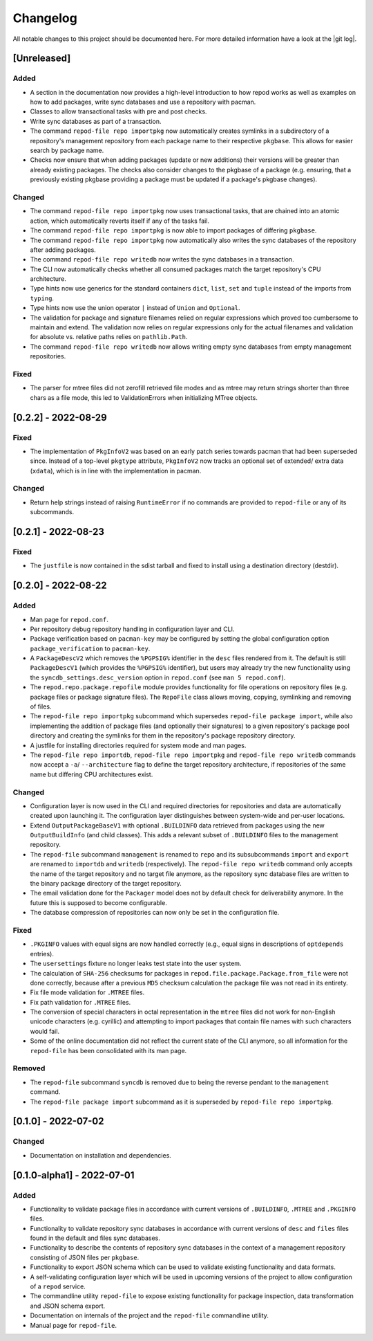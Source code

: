 .. _changelog:

=========
Changelog
=========

All notable changes to this project should be documented here.
For more detailed information have a look at the |git log|.

.. _version unreleased:

[Unreleased]
------------

Added
^^^^^

* A section in the documentation now provides a high-level introduction to how
  repod works as well as examples on how to add packages, write sync databases
  and use a repository with pacman.
* Classes to allow transactional tasks with pre and post checks.
* Write sync databases as part of a transaction.
* The command ``repod-file repo importpkg`` now automatically creates symlinks
  in a subdirectory of a repository's management repository from each package
  name to their respective ``pkgbase``. This allows for easier search by
  package name.
* Checks now ensure that when adding packages (update or new additions) their
  versions will be greater than already existing packages. The checks also
  consider changes to the pkgbase of a package (e.g. ensuring, that a
  previously existing pkgbase providing a package must be updated if a
  package's pkgbase changes).

Changed
^^^^^^^

* The command ``repod-file repo importpkg`` now uses transactional tasks, that
  are chained into an atomic action, which automatically reverts itself if any
  of the tasks fail.
* The command ``repod-file repo importpkg`` is now able to import packages of
  differing ``pkgbase``.
* The command ``repod-file repo importpkg`` now automatically also writes the
  sync databases of the repository after adding packages.
* The command ``repod-file repo writedb`` now writes the sync databases in a
  transaction.
* The CLI now automatically checks whether all consumed packages match the
  target repository's CPU architecture.
* Type hints now use generics for the standard containers ``dict``, ``list``,
  ``set`` and ``tuple`` instead of the imports from ``typing``.
* Type hints now use the union operator ``|`` instead of ``Union`` and
  ``Optional``.
* The validation for package and signature filenames relied on regular
  expressions which proved too cumbersome to maintain and extend. The
  validation now relies on regular expressions only for the actual filenames
  and validation for absolute vs. relative paths relies on ``pathlib.Path``.
* The command ``repod-file repo writedb`` now allows writing empty sync databases
  from empty management repositories.

Fixed
^^^^^

* The parser for mtree files did not zerofill retrieved file modes and as mtree
  may return strings shorter than three chars as a file mode, this led to
  ValidationErrors when initializing MTree objects.

[0.2.2] - 2022-08-29
--------------------

Fixed
^^^^^

* The implementation of ``PkgInfoV2`` was based on an early patch series
  towards pacman that had been superseded since. Instead of a top-level
  ``pkgtype`` attribute, ``PkgInfoV2`` now tracks an optional set of extended/
  extra data (``xdata``), which is in line with the implementation in pacman.

Changed
^^^^^^^

* Return help strings instead of raising ``RuntimeError`` if no commands are
  provided to ``repod-file`` or any of its subcommands.

[0.2.1] - 2022-08-23
--------------------

Fixed
^^^^^

* The ``justfile`` is now contained in the sdist tarball and fixed to install
  using a destination directory (destdir).

[0.2.0] - 2022-08-22
--------------------

Added
^^^^^

* Man page for ``repod.conf``.
* Per repository debug repository handling in configuration layer and CLI.
* Package verification based on ``pacman-key`` may be configured by setting the
  global configuration option ``package_verification`` to ``pacman-key``.
* A ``PackageDescV2`` which removes the ``%PGPSIG%`` identifier in the ``desc``
  files rendered from it. The default is still ``PackageDescV1`` (which
  provides the ``%PGPSIG%`` identifier), but users may already try the new
  functionality using the ``syncdb_settings.desc_version`` option in
  ``repod.conf`` (see ``man 5 repod.conf``).
* The ``repod.repo.package.repofile`` module provides functionality for file
  operations on repository files (e.g. package files or package signature
  files). The ``RepoFile`` class allows moving, copying, symlinking and
  removing of files.
* The ``repod-file repo importpkg`` subcommand which supersedes ``repod-file
  package import``, while also implementing the addition of package files (and
  optionally their signatures) to a given repository's package pool directory
  and creating the symlinks for them in the repository's package repository
  directory.
* A justfile for installing directories required for system mode and man pages.
* The ``repod-file repo importdb``, ``repod-file repo importpkg`` and
  ``repod-file repo writedb`` commands now accept a ``-a``/ ``--architecture``
  flag to define the target repository architecture, if repositories of the
  same name but differing CPU architectures exist.

Changed
^^^^^^^

* Configuration layer is now used in the CLI and required directories for
  repositories and data are automatically created upon launching it. The
  configuration layer distinguishes between system-wide and per-user locations.
* Extend ``OutputPackageBaseV1`` with optional ``.BUILDINFO`` data retrieved
  from packages using the new ``OutputBuildInfo`` (and child classes). This
  adds a relevant subset of ``.BUILDINFO`` files to the management repository.
* The ``repod-file`` subcommand ``management`` is renamed to ``repo`` and its
  subsubcommands ``import`` and ``export`` are renamed to ``importdb`` and
  ``writedb`` (respectively).
  The ``repod-file repo writedb`` command only accepts the name of the target
  repository and no target file anymore, as the repository sync database files
  are written to the binary package directory of the target repository.
* The email validation done for the ``Packager`` model does not by default
  check for deliverability anymore. In the future this is supposed to become
  configurable.
* The database compression of repositories can now only be set in the
  configuration file.

Fixed
^^^^^

* ``.PKGINFO`` values with equal signs are now handled correctly (e.g., equal
  signs in descriptions of ``optdepends`` entries).
* The ``usersettings`` fixture no longer leaks test state into the user system.
* The calculation of ``SHA-256`` checksums for packages in
  ``repod.file.package.Package.from_file`` were not done correctly, because
  after a previous ``MD5`` checksum calculation the package file was not read
  in its entirety.
* Fix file mode validation for ``.MTREE`` files.
* Fix path validation for ``.MTREE`` files.
* The conversion of special characters in octal representation in the ``mtree``
  files did not work for non-English unicode characters (e.g. cyrillic) and
  attempting to import packages that contain file names with such characters
  would fail.
* Some of the online documentation did not reflect the current state of the CLI
  anymore, so all information for the ``repod-file`` has been consolidated with
  its man page.

Removed
^^^^^^^

* The ``repod-file`` subcommand ``syncdb`` is removed due to being the reverse
  pendant to the ``management`` command.
* The ``repod-file package import`` subcommand as it is superseded by
  ``repod-file repo importpkg``.

[0.1.0] - 2022-07-02
--------------------

Changed
^^^^^^^

* Documentation on installation and dependencies.

[0.1.0-alpha1] - 2022-07-01
---------------------------

Added
^^^^^

* Functionality to validate package files in accordance with current versions
  of ``.BUILDINFO``, ``.MTREE`` and ``.PKGINFO`` files.
* Functionality to validate repository sync databases in accordance with
  current versions of ``desc`` and ``files`` files found in the default and
  files sync databases.
* Functionality to describe the contents of repository sync databases in the
  context of a management repository consisting of JSON files per ``pkgbase``.
* Functionality to export JSON schema which can be used to validate existing
  functionality and data formats.
* A self-validating configuration layer which will be used in upcoming versions
  of the project to allow configuration of a ``repod`` service.
* The commandline utility ``repod-file`` to expose existing functionality for
  package inspection, data transformation and JSON schema export.
* Documentation on internals of the project and the ``repod-file`` commandline
  utility.
* Manual page for ``repod-file``.

.. |git log| raw:: html

  <a target="blank" href="https://man.archlinux.org/man/git-log.1">git log</a>
